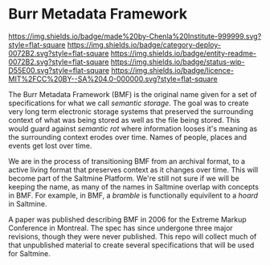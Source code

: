 #   -*- mode: org; fill-column: 60 -*-
#+STARTUP: showall

* Burr Metadata Framework
  :PROPERTIES:
  :CUSTOM_ID: 
  :Name:      /home/deerpig/proj/chenla/bmf/README.org
  :Created:   2017-06-22T11:19@Prek Leap (11.642600N-104.919210W)
  :ID:        dcedc15a-f636-4e3f-8b37-202462e13a47
  :VER:       551377211.409671915
  :GEO:       48P-491193-1287029-15
  :BXID:      proj:ATL6-8627
  :Category:  deploy
  :Entity:    readme
  :Status:    wip 
  :Licence:   MIT/CC BY-SA 4.0
  :END:

[[https://img.shields.io/badge/made%20by-Chenla%20Institute-999999.svg?style=flat-square]] 
[[https://img.shields.io/badge/category-deploy-0072B2.svg?style=flat-square]]
[[https://img.shields.io/badge/entity-readme-0072B2.svg?style=flat-square]]
[[https://img.shields.io/badge/status-wip-D55E00.svg?style=flat-square]]
[[https://img.shields.io/badge/licence-MIT%2FCC%20BY--SA%204.0-000000.svg?style=flat-square]]


The Burr Metadata Framework (BMF) is the original name given for a set
of specifications for what we call /semantic storage/.  The goal was
to create very long term electronic storage systems that preserved the
surrounding context of what was being stored as well as the file being
stored.  This would guard against /semantic rot/ where information
looses it's meaning as the surrounding context erodes over time.
Names of people, places and events get lost over time.

We are in the process of transitioning BMF from an archival format, to
a active living format that preserves context as it changes over
time.  This will become part of the Saltmine Platform.  We're still
not sure if we will be keeping the name, as many of the names in
Saltmine overlap with concepts in BMF.   For example, in BMF, a
/bramble/ is functionally equivilent to a /hoard/ in Saltmine.

A paper was published describing BMF in 2006 for the Extreme Markup
Conference in Montreal.  The spec has since undergone three major
revisions, though they were never published.  This repo will collect
much of that unpublished material to create several specifications
that will be used for Saltmine.
